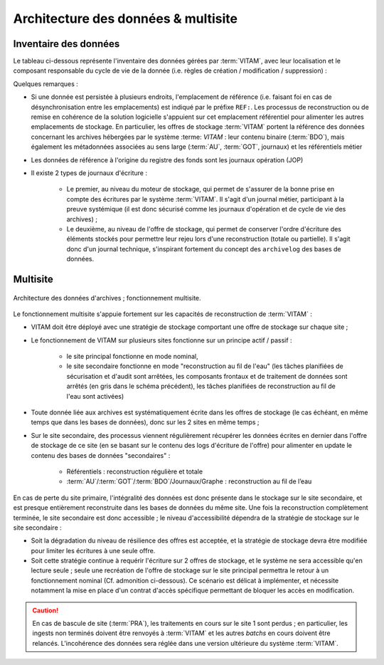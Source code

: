 Architecture des données & multisite
####################################


Inventaire des données
======================

.. seealso:: Le modèle de données complet est explicité dans la documentation externe dédiée ("Modèle de données").

Le tableau ci-dessous représente l'inventaire des données gérées par :term:`VITAM`, avec leur localisation et le composant responsable du cycle de vie de la donnée (i.e. règles de création / modification / suppression) :

.. csv-table:: Inventaire des données VITAM
   :file: data/vitam-data-inventory.csv
   :delim: ,
   :class: longtable
   :widths: 1, 4, 2, 2, 2, 1, 1, 1, 1
   :header-rows: 1

Quelques remarques :

* Si une donnée est persistée à plusieurs endroits, l'emplacement de référence (i.e. faisant foi en cas de désynchronisation entre les emplacements) est indiqué par le préfixe ``REF:``. Les processus de reconstruction ou de remise en cohérence de la solution logicielle s'appuient sur cet emplacement référentiel pour alimenter les autres emplacements de stockage. En particulier, les offres de stockage :term:`VITAM` portent la référence des données concernant les archives hébergées par le système :terme: `VITAM` : leur contenu binaire (:term:`BDO`), mais également les métadonnées associées au sens large (:term:`AU`, :term:`GOT`, journaux) et les référentiels métier
* Les données de référence à l'origine du registre des fonds sont les journaux opération (JOP)
* Il existe 2 types de journaux d'écriture :

    - Le premier, au niveau du moteur de stockage, qui permet de s'assurer de la bonne prise en compte des écritures par le système :term:`VITAM`. Il s'agit d'un journal métier, participant à la preuve systémique (il est donc sécurisé comme les journaux d'opération et de cycle de vie des archives) ;
    - Le deuxième, au niveau de l'offre de stockage, qui permet de conserver l'ordre d'écriture des éléments stockés pour permettre leur rejeu lors d'une reconstruction (totale ou partielle). Il s'agit donc d'un journal technique, s'inspirant fortement du concept des ``archivelog`` des bases de données.


Multisite
=========

.. figure:: images/dualsite-architecture.*
    :align: center

    Architecture des données d'archives ; fonctionnement multisite.


Le fonctionnement multisite s'appuie fortement sur les capacités de reconstruction de :term:`VITAM` :

* VITAM doit être déployé avec une stratégie de stockage comportant une offre de stockage sur chaque site ;
* Le fonctionnement de VITAM sur plusieurs sites fonctionne sur un principe actif / passif : 

    - le site principal fonctionne en mode nominal,
    - le site secondaire fonctionne en mode "reconstruction au fil de l'eau" (les tâches planifiées de sécurisation et d'audit sont arrêtées, les composants frontaux et de traitement de données sont arrêtés (en gris dans le schéma précédent), les tâches planifiées de reconstruction au fil de l'eau sont activées)

* Toute donnée liée aux archives est systématiquement écrite dans les offres de stockage (le cas échéant, en même temps que dans les bases de données), donc sur les 2 sites en même temps ;
* Sur le site secondaire, des processus viennent régulièrement récupérer les données écrites en dernier dans l'offre de stockage de ce site (en se basant sur le contenu des logs d'écriture de l'offre) pour alimenter en update le contenu des bases de données "secondaires" :

    - Référentiels : reconstruction régulière et totale
    - :term:`AU`/:term:`GOT`/:term:`BDO`/Journaux/Graphe : reconstruction au fil de l’eau

En cas de perte du site primaire, l'intégralité des données est donc présente dans le stockage sur le site secondaire, et est presque entièrement reconstruite dans les bases de données du même site. Une fois la reconstruction complètement terminée, le site secondaire est donc accessible ; le niveau d'accessibilité dépendra de la stratégie de stockage sur le site secondaire :

* Soit la dégradation du niveau de résilience des offres est acceptée, et la stratégie de stockage devra être modifiée pour limiter les écritures à une seule offre.
* Soit cette stratégie continue à requérir l'écriture sur 2 offres de stockage, et le système ne sera accessible qu'en lecture seule ; seule une recréation de l'offre de stockage sur le site principal permettra le retour à un fonctionnement nominal (Cf. admonition ci-dessous). Ce scénario est délicat à implémenter, et nécessite notamment la mise en place d'un contrat d'accès spécifique permettant de bloquer les accès en modification.

.. caution:: En cas de bascule de site (:term:`PRA`), les traitements en cours sur le site 1 sont perdus ; en particulier, les ingests non terminés doivent être renvoyés à :term:`VITAM` et les autres *batchs* en cours doivent être relancés. L’incohérence des données sera réglée dans une version ultérieure du système :term:`VITAM`.



